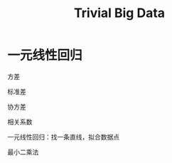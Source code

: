 #+title: Trivial Big Data

#+EXPORT_FILE_NAME: ../latex/TrivialBigData/TrivialBigData.tex
#+LATEX_HEADER: \graphicspath{{../../books/}}
#+LATEX_HEADER: \input{../preamble.tex}
#+LATEX_HEADER: \makeindex
#+LATEX_HEADER: \usepackage[UTF8]{ctex}

* 一元线性回归
    方差
    \begin{equation*}
    S^2_x=\frac{1}{n}\sum_{i=1}^n(x_i-\barx)^2
    \end{equation*}
    标准差
    \begin{equation*}
    S_x=\sqrt{\frac{1}{n}\sum_{i=1}^n(x_i-\barx)^2}
    \end{equation*}
    协方差
    \begin{equation*}
    Cov=\frac{1}{n}\sum_{i=1}^n(x_i-\barx)(y_i-\bary)
    \end{equation*}
    相关系数
    \begin{equation*}
    \rho=\frac{Cov}{S_xS_y}
    \end{equation*}

    一元线性回归：找一条直线，拟合数据点
    \begin{equation*}
    y=\beta_0+\beta_1x
    \end{equation*}
    最小二乘法
    \begin{equation*}
    \min_{\beta_0,\beta_1}\sum_{i=1}^n((\beta_0+\beta_1x_i)-y_i)^2
    \end{equation*}

    \begin{equation*}
    f(\beta_0,\beta_1)=\sum_{i=1}^n((\beta_0+\beta_1x_i)-y_i)^2
    \end{equation*}

    \begin{align*}
    &\frac{\partial f}{\partial\beta_0}=2\sum_{i=1}^n(\beta_0+\beta_1x_i-y_i)=0\\
    &\Rightarrow n\beta_0+\beta_1\sum_{i=1}^nx_i-\sum_{i=1}^ny_i=0\\
    &\Rightarrow\beta_0+\beta_1\barx-\bary=0
    \end{align*}

    \begin{gather*}
    \frac{\partial f}{\partial\beta_1}=2\sum_{i=1}^nx_i(\beta_0+\beta_1x_i-y_i)=0\\
    \sum_{i=1}^nx_i(\beta_0+\beta_1x_i-y_i)=0
    \end{gather*}
